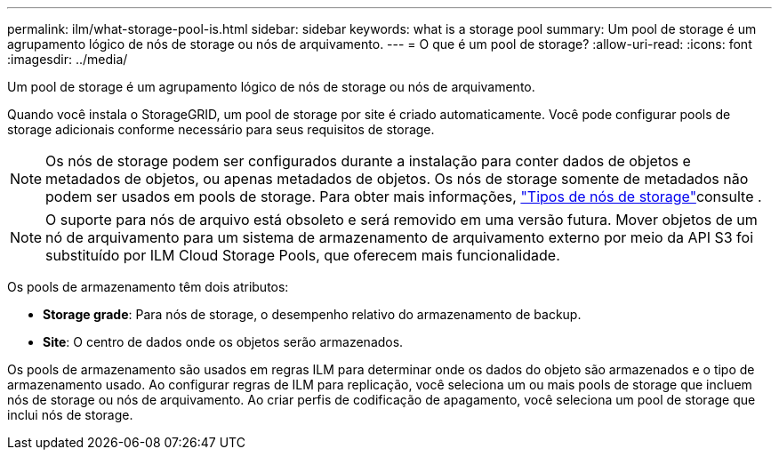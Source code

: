 ---
permalink: ilm/what-storage-pool-is.html 
sidebar: sidebar 
keywords: what is a storage pool 
summary: Um pool de storage é um agrupamento lógico de nós de storage ou nós de arquivamento. 
---
= O que é um pool de storage?
:allow-uri-read: 
:icons: font
:imagesdir: ../media/


[role="lead"]
Um pool de storage é um agrupamento lógico de nós de storage ou nós de arquivamento.

Quando você instala o StorageGRID, um pool de storage por site é criado automaticamente. Você pode configurar pools de storage adicionais conforme necessário para seus requisitos de storage.


NOTE: Os nós de storage podem ser configurados durante a instalação para conter dados de objetos e metadados de objetos, ou apenas metadados de objetos. Os nós de storage somente de metadados não podem ser usados em pools de storage. Para obter mais informações, link:../primer/what-storage-node-is.html#types-of-storage-nodes["Tipos de nós de storage"]consulte .


NOTE: O suporte para nós de arquivo está obsoleto e será removido em uma versão futura. Mover objetos de um nó de arquivamento para um sistema de armazenamento de arquivamento externo por meio da API S3 foi substituído por ILM Cloud Storage Pools, que oferecem mais funcionalidade.

Os pools de armazenamento têm dois atributos:

* *Storage grade*: Para nós de storage, o desempenho relativo do armazenamento de backup.
* *Site*: O centro de dados onde os objetos serão armazenados.


Os pools de armazenamento são usados em regras ILM para determinar onde os dados do objeto são armazenados e o tipo de armazenamento usado. Ao configurar regras de ILM para replicação, você seleciona um ou mais pools de storage que incluem nós de storage ou nós de arquivamento. Ao criar perfis de codificação de apagamento, você seleciona um pool de storage que inclui nós de storage.
